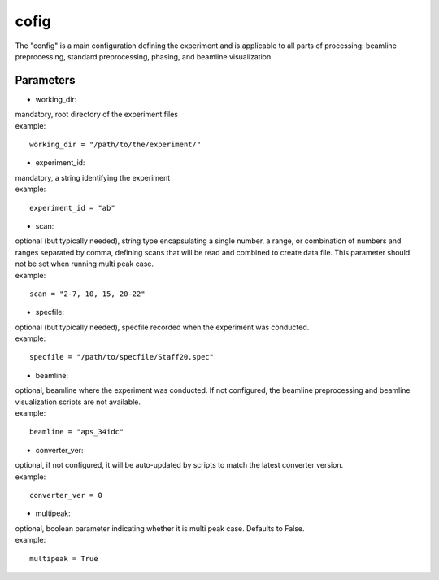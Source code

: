 =====
cofig
=====
| The "config" is a main configuration defining the experiment and is applicable to all parts of processing: beamline preprocessing, standard preprocessing, phasing, and beamline visualization.

Parameters
==========
- working_dir:
| mandatory, root directory of the experiment files
| example:
::
    
    working_dir = "/path/to/the/experiment/"

- experiment_id:
| mandatory, a string identifying the experiment
| example:
::

     experiment_id = "ab"

- scan:
| optional (but typically needed), string type encapsulating a single number, a range, or combination of numbers and ranges separated by comma, defining scans that will be read and combined to create data file. This parameter should not be set when running multi peak case.
| example:
::

    scan = "2-7, 10, 15, 20-22"

- specfile:
| optional (but typically needed), specfile recorded when the experiment was conducted.
| example:
::

    specfile = "/path/to/specfile/Staff20.spec"
                                        
- beamline:
| optional, beamline where the experiment was conducted. If not configured, the beamline preprocessing and beamline visualization scripts are not available.
| example:
::

    beamline = "aps_34idc"

- converter_ver:
| optional, if not configured, it will be auto-updated by scripts to match the latest converter version.
| example:
::

    converter_ver = 0

- multipeak:
| optional, boolean parameter indicating whether it is multi peak case. Defaults to False.
| example:
::

    multipeak = True
